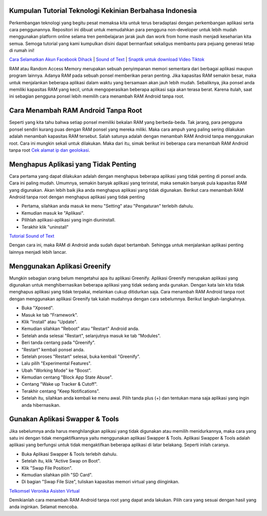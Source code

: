 .. Read the Docs Template documentation master file, created by
   sphinx-quickstart on Tue Aug 26 14:19:49 2014.
   You can adapt this file completely to your liking, but it should at least
   contain the root `toctree` directive.

Kumpulan Tutorial Teknologi Kekinian Berbahasa Indonesia
==================
Perkembangan teknologi yang begitu pesat memaksa kita untuk terus beradaptasi dengan perkembangan aplikasi serta cara penggunannya. Repositori ini dibuat untuk memudahkan para pengguna non-developer untuk lebih mudah menggunakan platform online selama tren pembelajaran jarak jauh dan work from home masih menjadi keseharian kita semua. Semoga tutorial yang kami kumpulkan disini dapat bermanfaat sekaligus membantu para pejuang generasi tetap di rumah ini!

`Cara Selamatkan Akun Facebook Dihack <https://www.autobild.co.id/2021/02/cara-mengembalikan-akun-fb-yang-dibajak.html>`_ | `Sound of Text <https://www.fedora.or.id/2020/06/sound-of-text-cara-mudah-konversi-text.html>`_ | `Snaptik untuk download Video Tiktok <https://karinov.co.id/amp/snaptik-download-video-tiktok/>`_


RAM atau Random Access Memory merupakan sebuah penyimpanan memori sementara dari berbagai aplikasi maupun program lainnya. Adanya RAM pada sebuah ponsel memberikan peran penting. Jika kapasitas RAM semakin besar, maka untuk menjalankan beberapa aplikasi dalam waktu yang bersamaan akan jauh lebih mudah. Sebaliknya, jika ponsel anda memiliki kapasitas RAM yang kecil, untuk mengoperasikan beberapa aplikasi saja akan terasa berat. Karena itulah, saat ini sebagian pengguna ponsel lebih memilih cara menambah RAM Android tanpa root.

Cara Menambah RAM Android Tanpa Root
==================
Seperti yang kita tahu bahwa setiap ponsel memiliki bekalan RAM yang berbeda-beda. Tak jarang, para pengguna ponsel sendiri kurang puas dengan RAM ponsel yang mereka miliki. Maka cara ampuh yang paling sering dilakukan adalah menambah kapasitas RAM tersebut. Salah satunya adalah dengan menambah RAM Android tanpa menggunakan root. Cara ini mungkin sekali untuk dilakukan. Maka dari itu, simak berikut ini beberapa cara menambah RAM Android tanpa root `Cek alamat ip dan geolokasi <https://cekips.com/>`_.

Menghapus Aplikasi yang Tidak Penting 
==================
Cara pertama yang dapat dilakukan adalah dengan menghapus beberapa aplikasi yang tidak penting di ponsel anda. Cara ini paling mudah. Umumnya, semakin banyak aplikasi yang terinstal, maka semakin banyak pula kapasitas RAM yang digunakan. Akan lebih baik jika anda menghapus aplikasi yang tidak digunakan. Berikut cara menambah RAM Android tanpa root dengan menghapus aplikasi yang tidak penting

•	Pertama, silahkan anda masuk ke menu "Setting" atau "Pengaturan" terlebih dahulu.
•	Kemudian masuk ke "Aplikasi".
•	Pilihlah aplikasi-aplikasi yang ingin diuninstall.
•	Terakhir klik "uninstall"

`Tutorial Sound of Text <https://www.autobild.co.id/2021/02/tutorial-sound-of-text.html>`_

Dengan cara ini, maka RAM di Android anda sudah dapat bertambah. Sehingga untuk menjalankan aplikasi penting lainnya menjadi lebih lancar.

Menggunakan Aplikasi Greenify
==================
Mungkin sebagian orang belum mengetahui apa itu aplikasi Greenify. Aplikasi Greenify merupakan aplikasi yang digunakan untuk menghibernasikan beberapa aplikasi yang tidak sedang anda gunakan. Dengan kata lain kita tidak menghapus aplikasi yang tidak terpakai, melainkan cukup ditidurkan saja. Cara menambah RAM Android tanpa root dengan menggunakan aplikasi Greenify tak kalah mudahnya dengan cara sebelumnya. Berikut langkah-langkahnya.

•	Buka "Xposed".
•	Masuk ke tab "Framework".
•	Klik "Install" atau "Update".
•	Kemudian silahkan "Reboot" atau "Restart" Android anda.
•	Setelah anda selesai "Restart", selanjutnya masuk ke tab "Modules".
•	Beri tanda centang pada "Greenify".
•	"Restart" kembali ponsel anda.
•	Setelah proses "Restart" selesai, buka kembali "Greenify".
•	Lalu pilih "Experimental Features".
•	Ubah "Working Mode" ke "Boost".
•	Kemudian centang "Block App State Abuse".
•	Centang "Wake up Tracker & Cutoff".
•	Terakhir centang "Keep Notifications".
•	Setelah itu, silahkan anda kembali ke menu awal. Pilih tanda plus (+) dan tentukan mana saja aplikasi yang ingin anda hibernasikan.

Gunakan Aplikasi Swapper & Tools
==================
Jika sebelumnya anda harus menghilangkan aplikasi yang tidak digunakan atau memilih menidurkannya, maka cara yang satu ini dengan tidak mengaktifkannya yaitu menggunakan aplikasi Swapper & Tools. Aplikasi Swapper & Tools adalah aplikasi yang berfungsi untuk tidak mengaktifkan beberapa aplikasi di latar belakang. Seperti inilah caranya.

•	Buka Aplikasi Swapper & Tools terlebih dahulu.
•	Setelah itu, klik "Active Swap on Boot".
•	Klik "Swap File Position". 
•	Kemudian silahkan pilih "SD Card".
•	Di bagian "Swap File Size", tuliskan kapasitas memori virtual yang diinginkan.

`Telkomsel Veronika Asisten Virtual <https://www.pelita.or.id/telkomsel-veronika-asisten-virtual/>`_

Demikianlah cara menambah RAM Android tanpa root yang dapat anda lakukan. Pilih cara yang sesuai dengan hasil yang anda inginkan. Selamat mencoba.
